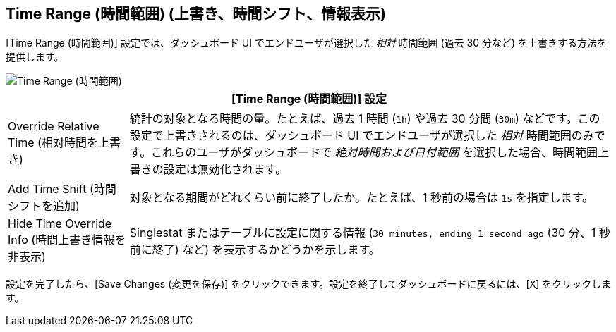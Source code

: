 == Time Range (時間範囲) (上書き、時間シフト、情報表示)
//INCLUDED IN SINGLESTAT AND TABLE CONFIG FILES

[Time Range (時間範囲)] 設定では、ダッシュボード UI でエンドユーザが選択した _相対_ 時間範囲 (過去 30 分など) を上書きする方法を提供します。

image::config-time-range.png[Time Range (時間範囲)]

[%header,cols="1,4"]
|===
2+| [Time Range (時間範囲)] 設定
|Override Relative Time (相対時間を上書き) | 統計の対象となる時間の量。たとえば、過去 1 時間 (`1h`) や過去 30 分間 (`30m`) などです。この設定で上書きされるのは、ダッシュボード UI でエンドユーザが選択した _相対_ 時間範囲のみです。これらのユーザがダッシュボードで _絶対時間および日付範囲_ を選択した場合、時間範囲上書きの設定は無効化されます。
| Add Time Shift (時間シフトを追加) | 対象となる期間がどれくらい前に終了したか。たとえば、1 秒前の場合は `1s` を指定します。
| Hide Time Override Info (時間上書き情報を非表示) | Singlestat またはテーブルに設定に関する情報 (`30 minutes, ending 1 second ago` (30 分、1 秒前に終了) など) を表示するかどうかを示します。
|===

設定を完了したら、[Save Changes (変更を保存)] をクリックできます。設定を終了してダッシュボードに戻るには、[`X`] をクリックします。
